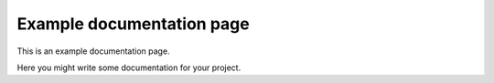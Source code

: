 Example documentation page
==========================

This is an example documentation page.

Here you might write some documentation for your project.